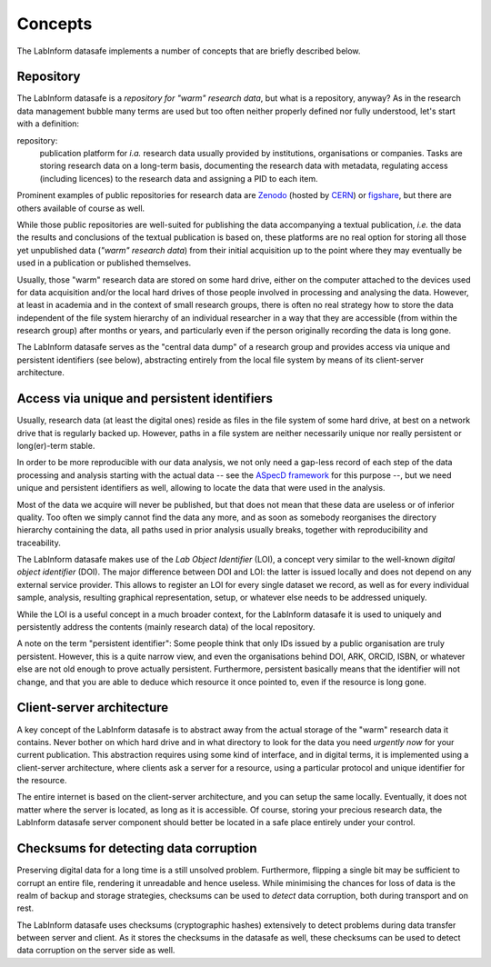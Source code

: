 ========
Concepts
========

The LabInform datasafe implements a number of concepts that are briefly described below.


Repository
==========

The LabInform datasafe is a *repository for "warm" research data*, but what is a repository, anyway? As in the research data management bubble many terms are used but too often neither properly defined nor fully understood, let's start with a definition:


repository:
    publication platform for *i.a.* research data usually provided by institutions, organisations or companies. Tasks are storing research data on a long-term basis, documenting the research data with metadata, regulating access (including licences) to the research data and assigning a PID to each item.


Prominent examples of public repositories for research data are `Zenodo <https://zenodo.org/>`_ (hosted by `CERN <https://cern.ch/>`_) or `figshare <https://figshare.com/>`_, but there are others available of course as well.

While those public repositories are well-suited for publishing the data accompanying a textual publication, *i.e.* the data the results and conclusions of the textual publication is based on, these platforms are no real option for storing all those yet unpublished data (*"warm" research data*) from their initial acquisition up to the point where they may eventually be used in a publication or published themselves.

Usually, those "warm" research data are stored on some hard drive, either on the computer attached to the devices used for data acquisition and/or the local hard drives of those people involved in processing and analysing the data. However, at least in academia and in the context of small research groups, there is often no real strategy how to store the data independent of the file system hierarchy of an individual researcher in a way that they are accessible (from within the research group) after months or years, and particularly even if the person originally recording the data is long gone.

The LabInform datasafe serves as the "central data dump" of a research group and provides access via unique and persistent identifiers (see below), abstracting entirely from the local file system by means of its client-server architecture.


Access via unique and persistent identifiers
============================================

Usually, research data (at least the digital ones) reside as files in the file system of some hard drive, at best on a network drive that is regularly backed up. However, paths in a file system are neither necessarily unique nor really persistent or long(er)-term stable.

In order to be more reproducible with our data analysis, we not only need a gap-less record of each step of the data processing and analysis starting with the actual data -- see the `ASpecD framework <https://docs.aspecd.de/>`_ for this purpose --, but we need unique and persistent identifiers as well, allowing to locate the data that were used in the analysis.

Most of the data we acquire will never be published, but that does not mean that these data are useless or of inferior quality. Too often we simply cannot find the data any more, and as soon as somebody reorganises the directory hierarchy containing the data, all paths used in prior analysis usually breaks, together with reproducibility and traceability.

The LabInform datasafe makes use of the *Lab Object Identifier* (LOI), a concept very similar to the well-known *digital object identifier* (DOI). The major difference between DOI and LOI: the latter is issued locally and does not depend on any external service provider. This allows to register an LOI for every single dataset we record, as well as for every individual sample, analysis, resulting graphical representation, setup, or whatever else needs to be addressed uniquely.

While the LOI is a useful concept in a much broader context, for the LabInform datasafe it is used to uniquely and persistently address the contents (mainly research data) of the local repository.

A note on the term "persistent identifier": Some people think that only IDs issued by a public organisation are truly persistent. However, this is a quite narrow view, and even the organisations behind DOI, ARK, ORCID, ISBN, or whatever else are not old enough to prove actually persistent. Furthermore, persistent basically means that the identifier will not change, and that you are able to deduce which resource it once pointed to, even if the resource is long gone.


Client-server architecture
==========================

A key concept of the LabInform datasafe is to abstract away from the actual storage of the "warm" research data it contains. Never bother on which hard drive and in what directory to look for the data you need *urgently now* for your current publication. This abstraction requires using some kind of interface, and in digital terms, it is implemented using a client-server architecture, where clients ask a server for a resource, using a particular protocol and unique identifier for the resource.

The entire internet is based on the client-server architecture, and you can setup the same locally. Eventually, it does not matter where the server is located, as long as it is accessible. Of course, storing your precious research data, the LabInform datasafe server component should better be located in a safe place entirely under your control.


Checksums for detecting data corruption
=======================================

Preserving digital data for a long time is a still unsolved problem. Furthermore, flipping a single bit may be sufficient to corrupt an entire file, rendering it unreadable and hence useless. While minimising the chances for loss of data is the realm of backup and storage strategies, checksums can be used to *detect* data corruption, both during transport and on rest.

The LabInform datasafe uses checksums (cryptographic hashes) extensively to detect problems during data transfer between server and client. As it stores the checksums in the datasafe as well, these checksums can be used to detect data corruption on the server side as well.
